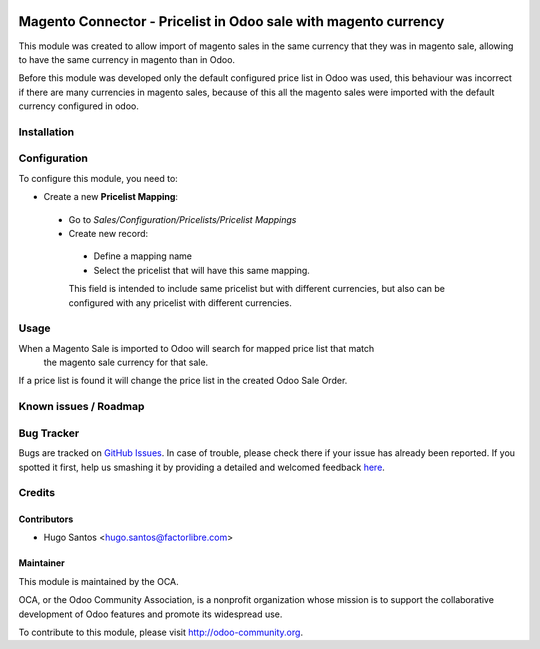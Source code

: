 .. image:: https://img.shields.io/badge/licence-AGPL--3-blue.svg
   :target: http://www.gnu.org/licenses/agpl-3.0-standalone.html
   :alt: License: AGPL-3

================================================================
Magento Connector - Pricelist in Odoo sale with magento currency
================================================================

This module was created to allow import of magento sales in the same currency that they was in magento sale,
allowing to have the same currency in magento than in Odoo.

Before this module was developed only the default configured price list in Odoo was used,
this behaviour was incorrect if there are many currencies in magento sales,
because of this all the magento sales were imported with the default currency configured in odoo.

Installation
============

Configuration
=============

To configure this module, you need to:

* Create a new **Pricelist Mapping**:

 * Go to *Sales/Configuration/Pricelists/Pricelist Mappings*
 * Create new record:

  * Define a mapping name
  * Select the pricelist that will have this same mapping.
  This field is intended to include same pricelist but with different currencies, but also can be configured with any pricelist with different currencies.

Usage
=====

When a Magento Sale is imported to Odoo will search for mapped price list that match
 the magento sale currency for that sale.

If a price list is found it will change the price list in the created Odoo Sale Order.

.. image:: https://odoo-community.org/website/image/ir.attachment/5784_f2813bd/datas
   :alt: Try me on Runbot
   :target: https://runbot.odoo-community.org/runbot/107/8.0

Known issues / Roadmap
======================


Bug Tracker
===========

Bugs are tracked on `GitHub Issues <https://github.com/OCA/
connector-magento/issues>`_.
In case of trouble, please check there if your issue has already been reported.
If you spotted it first, help us smashing it by providing a detailed and welcomed feedback `here <https://github.com/OCA/
connector-magento/issues/new?body=module:%20
magentoerpconnect_pricelist_currency%0Aversion:%20
8.0%0A%0A**Steps%20to%20reproduce**%0A-%20...%0A%0A**Current%20behavior**%0A%0A**Expected%20behavior**>`_.


Credits
=======

Contributors
------------

* Hugo Santos <hugo.santos@factorlibre.com>

Maintainer
----------

.. image:: https://odoo-community.org/logo.png
   :alt: Odoo Community Association
   :target: https://odoo-community.org

This module is maintained by the OCA.

OCA, or the Odoo Community Association, is a nonprofit organization whose
mission is to support the collaborative development of Odoo features and
promote its widespread use.

To contribute to this module, please visit http://odoo-community.org.